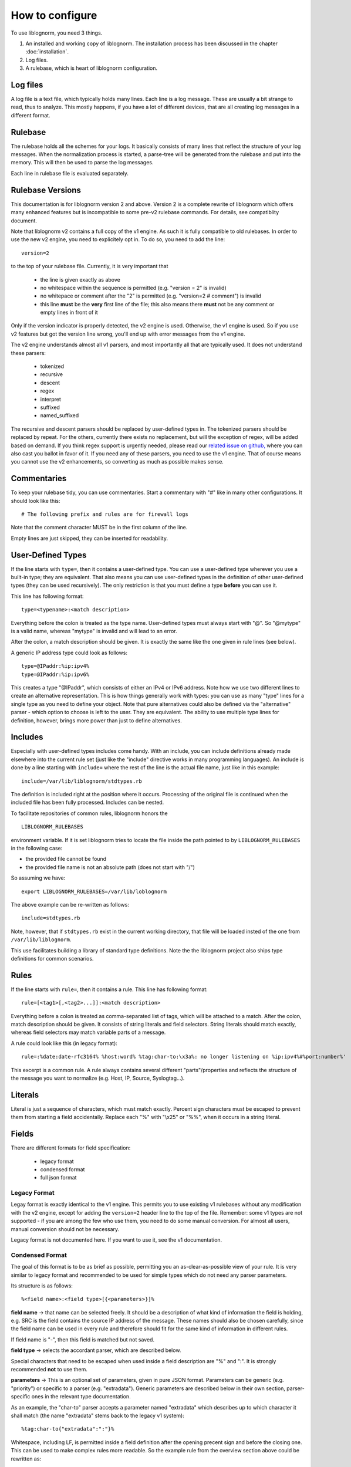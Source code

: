 How to configure
================

To use liblognorm, you need 3 things.

1. An installed and working copy of liblognorm. The installation process 
   has been discussed in the chapter :doc:`installation`.
2. Log files.
3. A rulebase, which is heart of liblognorm configuration.

Log files
---------

A log file is a text file, which typically holds many lines. Each line is 
a log message. These are usually a bit strange to read, thus to analyze. 
This mostly happens, if you have a lot of different devices, that are all 
creating log messages in a different format. 

Rulebase
--------

The rulebase holds all the schemes for your logs. It basically consists of 
many lines that reflect the structure of your log messages. When the 
normalization process is started, a parse-tree will be generated from
the rulebase and put into the memory. This will then be used to parse the 
log messages.

Each line in rulebase file is evaluated separately.

Rulebase Versions
-----------------
This documentation is for liblognorm version 2 and above. Version 2 is a
complete rewrite of liblognorm which offers many enhanced features but
is incompatible to some pre-v2 rulebase commands. For details, see
compatiblity document.

Note that liblognorm v2 contains a full copy of the v1 engine. As such
it is fully compatible to old rulebases. In order to use the new v2
engine, you need to explicitely opt in. To do so, you need to add
the line::

    version=2

to the top of your rulebase file. Currently, it is very important that

 * the line is given exactly as above
 * no whitespace within the sequence is permitted (e.g. "version = 2"
   is invalid)
 * no whitepace or comment after the "2" is permitted
   (e.g. "version=2 # comment") is invalid
 * this line **must** be the **very** first line of the file; this
   also means there **must** not be any comment or empty lines in
   front of it

Only if the version indicator is properly detected, the v2 engine is
used. Otherwise, the v1 engine is used. So if you use v2 features but
got the version line wrong, you'll end up with error messages from the
v1 engine.

The v2 engine understands almost all v1 parsers, and most importantly all
that are typically used. It does not understand these parsers:

 * tokenized
 * recursive
 * descent
 * regex
 * interpret
 * suffixed
 * named_suffixed

The recursive and descent parsers should be replaced by user-defined types
in. The tokenized parsers should be replaced by repeat. For the others,
currently there exists no replacement, but will the exception of regex,
will be added based on demand. If you think regex support is urgently
needed, please read our
`related issue on github, <https://github.com/rsyslog/liblognorm/issues/143>`_
where you can also cast
you ballot in favor of it. If you need any of these parsers, you need
to use the v1 engine. That of course means you cannot use the v2 enhancements,
so converting as much as possible makes sense.

Commentaries
------------

To keep your rulebase tidy, you can use commentaries. Start a commentary 
with "#" like in many other configurations. It should look like this::

    # The following prefix and rules are for firewall logs
    
Note that the comment character MUST be in the first column of the line.

Empty lines are just skipped, they can be inserted for readability.

User-Defined Types
------------------

If the line starts with ``type=``, then it contains a user-defined type.
You can use a user-defined type wherever you use a built-in type; they
are equivalent. That also means you can use user-defined types in the
definition of other user-defined types (they can be used recursively).
The only restriction is that you must define a type **before** you can
use it.

This line has following format::

    type=<typename>:<match description>

Everything before the colon is treated as the type name. User-defined types
must always start with "@". So "@mytype" is a valid name, whereas "mytype"
is invalid and will lead to an error.

After the colon, a match description should be
given. It is exactly the same like the one given in rule lines (see below).

A generic IP address type could look as follows::

    type=@IPaddr:%ip:ipv4%
    type=@IPaddr:%ip:ipv6%

This creates a type "@IPaddr", which consists of either an IPv4 or IPv6
address. Note how we use two different lines to create an alternative
representation. This is how things generally work with types: you can use
as many "type" lines for a single type as you need to define your object.
Note that pure alternatives could also be defined via the "alternative"
parser - which option to choose is left to the user. They are equivalent.
The ability to use multiple type lines for definition, however, brings
more power than just to define alternatives.

Includes
--------
Especially with user-defined types includes come handy. With an include,
you can include definitions already made elsewhere into the current
rule set (just like the "include" directive works in many programming
languages). An include is done by a line starting with ``include=``
where the rest of the line is the actual file name, just like in this
example::

   include=/var/lib/liblognorm/stdtypes.rb

The definition is included right at the position where it occurs.
Processing of the original file is continued when the included file
has been fully processed. Includes can be nested.

To facilitate repositories of common rules, liblognorm honors the

::

   LIBLOGNORM_RULEBASES

environment variable. If it is set liblognorm tries to locate the file
inside the path pointed to by ``LIBLOGNORM_RULEBASES`` in the following
case: 

* the provided file cannot be found
* the provided file name is not an absolute path (does not start with "/")

So assuming we have::

   export LIBLOGNORM_RULEBASES=/var/lib/loblognorm

The above example can be re-written as follows::

   include=stdtypes.rb

Note, however, that if ``stdtypes.rb`` exist in the current working
directory, that file will be loaded insted of the one from 
``/var/lib/liblognorm``.

This use facilitates building a library of standard type definitions. Note
the the liblognorm project also ships type definitions for common
scenarios.

Rules
-----

If the line starts with ``rule=``, then it contains a rule. This line has
following format::

    rule=[<tag1>[,<tag2>...]]:<match description>

Everything before a colon is treated as comma-separated list of tags, which
will be attached to a match. After the colon, match description should be
given. It consists of string literals and field selectors. String literals
should match exactly, whereas field selectors may match variable parts
of a message.

A rule could look like this (in legacy format)::

    rule=:%date:date-rfc3164% %host:word% %tag:char-to:\x3a%: no longer listening on %ip:ipv4%#%port:number%'

This excerpt is a common rule. A rule always contains several different 
"parts"/properties and reflects the structure of the message you want to 
normalize (e.g. Host, IP, Source, Syslogtag...).


Literals
--------

Literal is just a sequence of characters, which must match exactly. 
Percent sign characters must be escaped to prevent them from starting a 
field accidentally. Replace each "%" with "\\x25" or "%%", when it occurs
in a string literal.

Fields
------

There are different formats for field specification:

 * legacy format
 * condensed format
 * full json format

Legacy Format
#############
Legay format is exactly identical to the v1 engine. This permits you to use
existing v1 rulebases without any modification with the v2 engine, except for
adding the ``version=2`` header line to the top of the file. Remember: some
v1 types are not supported - if you are among the few who use them, you need
to do some manual conversion. For almost all users, manual conversion should
not be necessary.

Legacy format is not documented here. If you want to use it, see the v1
documentation.

Condensed Format
################
The goal of this format is to be as brief as possible, permitting you an
as-clear-as-possible view of your rule. It is very similar to legacy format
and recommended to be used for simple types which do not need any parser
parameters.

Its structure is as follows::

    %<field name>:<field type>[{<parameters>}]%

**field name** -> that name can be selected freely. It should be a description 
of what kind of information the field is holding, e.g. SRC is the field 
contains the source IP address of the message. These names should also be 
chosen carefully, since the field name can be used in every rule and 
therefore should fit for the same kind of information in different rules.

If field name is "-", then this field is matched but not saved.

**field type** -> selects the accordant parser, which are described below.

Special characters that need to be escaped when used inside a field 
description are "%" and ":". It is strongly recommended **not** to use them.

**parameters** -> This is an optional set of parameters, given in pure JSON
format. Parameters can be generic (e.g. "priority") or specific to a
parser (e.g. "extradata"). Generic parameters are described below in their
own section, parser-specific ones in the relevant type documentation.

As an example, the "char-to" parser accepts a parameter named "extradata"
which describes up to which character it shall match (the name "extradata"
stems back to the legacy v1 system)::

	%tag:char-to{"extradata":":"}%

Whitespace, including LF, is permitted inside a field definition after
the opening precent sign and before the closing one. This can be used to
make complex rules more readable. So the example rule from the overview
section above could be rewritten as::

    rule=:%
          date:date-rfc3164
          % %
	  host:word
	  % %
	  tag:char-to{"extradata":":"}
	  %: no longer listening on %
	  ip:ipv4
	  %#%
	  port:number
	  %'

When doing this, note well that whitespace IS important inside the
literal text. So e.g. in the second example line above "% %" we require
a single SP as literal text. Note that any combination of your liking is
valid, so it could also be written as::

    rule=:%date:date-rfc3164% %host:word% % tag:char-to{"extradata":":"}
          %: no longer listening on %  ip:ipv4  %#%  port:number  %'

To prevent a typical user error, continuation lines are **not** permitted
to start with ``rule=``. There are some obscure cases where this could
be a valid rule, and it can be re-formatted in that case. Moreoften, this
is the result of a missing percent sign, as in this sample::

     rule=:test%field:word ... missing percent sign ...
     rule=:%f:word%

If we would permit ``rule=`` at start of continuation line, these kinds
of problems would be very hard to detect.

Full JSON Format
################
This format is best for complex definitions or if there are many parser
parameters.

Its structure is as follows::

    %JSON%

Where JSON is the configuration expressed in JSON. To get you started, let's
rewrite above sample in pure JSON form::

    rule=:%[ {"type":"date-rfc3164", "name":"date"},
             {"type":"literal", "text:" "},
             {"type":"char-to", "name":"host", "extradata":":"},
             {"type":"literal", "text:": no longer listening on "},
             {"type":"ipv4", "name":"ip"},
             {"type":"literal", "text:"#"},
             {"type":"number", "name":"port"}
            ]%

A couple of things to note:

 * we express everything in this example in a *single* parser definition
 * this is done by using a **JSON array**; whenever an array is used,
   multiple parsers can be specified. They are exectued one after the
   other in given order.
 * literal text is matched here via explicit parser call; as specified
   below, this is recommended only for specific use cases with the
   current version of liblognorm
 * parser parameters (both generic and parser-specific ones) are given
   on the main JSON level
 * the literal text shall not be stored inside an output variable; for
   this reason no name attribute is given (we could also have used
   ``"name":"-"`` which achives the same effect but is more verbose).

With the literal parser calls replaced by actual literals, the sample
looks like this::

    rule=:%{"type":"date-rfc3164", "name":"date"}
          % %
           {"type":"char-to", "name":"host", "extradata":":"}
	  % no longer listening on %
            {"type":"ipv4", "name":"ip"}
	  %#%
            {"type":"number", "name":"port"}
          %

Which format you use and how you exactly use it is up to you.

Some guidelines:

 * using the "literal" parser in JSON should be avoided currently; the
   experimental version does have some rough edges where conflicts
   in literal processing will not be properly handled. This should not
   be an issue in "closed environments", like "repeat", where no such
   conflict can occur.
 * otherwise, JSON is perfect for very complex things (like nesting of
   parsers - it is **not** suggested to use any other format for these
   kinds of things.
 * if a field needs to be matched but the result of that match is not
   needed, omit the "name" attribute; specifically avoid using
   the more verbose ``"name":"-"``.
 * it is a good idea to start each defintion with ``"type":"..."``
   as this provides a good quick overview over what is being defined.
 
Mandatory Parameters
....................

type
~~~~
The field type, selects the parser to use. See "fields" below for description.

Optional Generic Parameters
...........................

name
~~~~
The field name to use. If "-" is used, the field is matched, but not stored.
In this case, you can simply **not** specify a field name, which is the
preferred way of doing this.

priority
~~~~~~~~
The priority to assign to this parser. Priorities are numerical values in the
range from 0 (highest) to 65535 (lowest). If multiple parsers could match at
a given character position of a log line, parsers are tried in priority order.
Different priorities can lead to different parsing. For example, if the
greedy "rest" type is assigned priority 0, and no other parser is assigned the
same priority, no other parser will ever match (because "rest" is very greedy
and always matches the rest of the message).

Note that liblognorm internally
has a parser-specific priority, which is selected by the program developer based
on the specificallity of a type. If the user assigns equal priorities, parsers are
executed based on the parser-specific priority.

The default priority value is 30,000.

Field types
-----------
We have legacy and regular field types. Pre-v2, we did not have user-defined types.
As such, there was a relatively large number of parsers that handled very similar
cases, for example for strings. These parsers still work and may even provide
best performance in extreme cases. In v2, we focus on fewer, but more
generic parsers, which are then tailored via parameters.

There is nothing bad about using legacy parsers and there is no
plan to outphase them at any time in the future. We just wanted to
let you know, especially if you wonder about some "wereid" parsers.
In v1, parsers could have only a single paramter, which was called
"extradata" at that time. This is why some of the legacy parsers
require or support a parameter named "extradata" and do not use a
better name for it (internally, the legacy format creates a
v2 parser defintion with "extradata" being populated from the
legacy "extradata" part of the configuration).

number
######

One or more decimal digits.


float
#####

A floating-pt number represented in non-scientific form.

hexnumber
#########

A hexadecimal number as seen by this parser begins with the string
"0x", is followed by 1 or more hex digits and is terminated by white
space. Any interleaving non-hex digits will cause non-detection. The
rules are strict to avoid false positives.

kernel-timestamp
################

Parses a linux kernel timestamp, which has the format::

    [ddddd.dddddd]

where "d" is a decimal digit. The part before the period has to
have at least 5 digits as per kernel code. There is no upper
limit per se inside the kernel, but liblognorm does not accept
more than 12 digits, which seems more than sufficient (we may reduce
the max count if misdetections occur). The part after the period
has to have exactly 6 digits.


whitespace
##########

This parses all whitespace until the first non-whitespace character
is found. This is primarily a tool to skip to the next "word" if
the exact number of whitspace characters (and type of whitespace)
is not known. The current parsing position MUST be on a whitspace,
else the parser does not match.

Remeber that to just parse but not preserve the field contents, the
dash ("-") is used as field name in compact format or the "name" 
parameter is simply omitted in JSON format. This is almost always
expected with the *whitespace* type.

string
######

This is a highly customizable parser that can be used to extract
many types of strings. It is meant to be used for most cases. It
is suggested that specific string types are created as user-defined
types using this parser.

This parser supports:

* various quoting modes for strings
* escape character processing

Parameters
..........

quoting.mode
~~~~~~~~~~~~
Specifies how the string is quoted. Possible modes:

* **none** - no quoting is permitted
* **required** - quotes must be present
* **auto** - quotes are permitted, but not required

Not!>!/
parameters.

Default is ``auto``.

quoting.escape.mode
~~~~~~~~~~~~~~~~~~~

Specifies how quote character escaping is handled. Possible modes:

* **none** - there are no escapes, quote characters are *not* permitted in value
* **double** - the ending quote character is duplicated to indicate
  a single quote without termination of the value (e.g. ``""``)
* **backslash** - a backslash is prepended to the quote character (e.g ``\"``)
* **both** - both double and backslash escaping can happen and are supported

Note that turning on ``backslash`` mode (or ``both``) has the side-effect that
backslash escaping is enabled in general. This usually is what you want
if this option is selected (e.g. otherwise you could no longer represent
backslash).

quoting.char.begin
~~~~~~~~~~~~~~~~~~

Sets the begin quote character.

Default is ".

quoting.char.end
~~~~~~~~~~~~~~~~

Sets the end quote character.

Default is ".

Note that setting the begin and end quote character permits you to
support more quoting modes. For example, brackets and braces are
used by some software for quoting. To handle such string, you can for
example use a configuration like this::

   rule=:a %f:string{"quoting.char.begin":"[", "quoting.char.end":"]"}% b

which matches strings like this::

   a [test test2] b


word
####

One or more characters, up to the next space (\\x20), or
up to end of line.

string-to
######### 

One or more characters, up to the next string given in
"extradata".

alpha
#####   

One or more alphabetic characters, up to the next whitspace, punctuation,
decimal digit or control character.

char-to
####### 

One or more characters, up to the next character(s) given in
extradata.

Parameters
..........

extradata
~~~~~~~~~

This is a mandatory parameter. It contains one or more characters, each of
which terminates the match.


char-sep
########

Zero or more characters, up to the next character(s) given in extradata.

Parameters
..........

extradata
~~~~~~~~~~

This is a mandatory parameter. It contains one or more characters, each of
which terminates the match.

rest
####

Zero or more characters untill end of line. Must always be at end of the 
rule, even though this condition is currently **not** checked. In any case,
any definitions after *rest* are ignored.

Note that the *rest* syntax should be avoided because it generates
a very broad match. If it needs to be used, the user shall assign it
the lowest priority among his parser definitions. Note that the
parser-sepcific priority is also lowest, so by default it will only
match if nothing else matches.

quoted-string
#############   

Zero or more characters, surrounded by double quote marks.
Quote marks are stripped from the match.

op-quoted-string
################   

Zero or more characters, possibly surrounded by double quote marks.
If the first character is a quote mark, operates like quoted-string. Otherwise, operates like "word"
Quote marks are stripped from the match.

date-iso
########    
Date in ISO format ('YYYY-MM-DD').

time-24hr
#########   

Time of format 'HH:MM:SS', where HH is 00..23.

time-12hr
#########   

Time of format 'HH:MM:SS', where HH is 00..12.

duration
########   

A duration is similar to a timestamp, except that
it tells about time elapsed. As such, hours can be larger than 23
and hours may also be specified by a single digit (this, for example,
is commonly done in Cisco software).

Examples for durations are "12:05:01", "0:00:01" and "37:59:59" but not
"00:60:00" (HH and MM must still be within the usual range for
minutes and seconds).


date-rfc3164
############

Valid date/time in RFC3164 format, i.e.: 'Oct 29 09:47:08'.
This parser implements several quirks to match malformed
timestamps from some devices.

date-rfc5424
############

Valid date/time in RFC5424 format, i.e.:
'1985-04-12T19:20:50.52-04:00'.
Slightly different formats are allowed.


ipv4
####

IPv4 address, in dot-decimal notation (AAA.BBB.CCC.DDD).

ipv6
####

IPv6 address, in textual notation as specified in RFC4291.
All formats specified in section 2.2 are supported, including
embedded IPv4 address (e.g. "::13.1.68.3"). Note that a 
**pure** IPv4 address ("13.1.68.3") is **not** valid and as
such not recognized.

To avoid false positives, there must be either a whitespace
character after the IPv6 address or the end of string must be
reached.

mac48
#####

The standard (IEEE 802) format for printing MAC-48 addresses in
human-friendly form is six groups of two hexadecimal digits,
separated by hyphens (-) or colons (:), in transmission order
(e.g. 01-23-45-67-89-ab or 01:23:45:67:89:ab ).
This form is also commonly used for EUI-64.
from: http://en.wikipedia.org/wiki/MAC_address

cef
###

This parses ArcSight Comment Event Format (CEF) as described in 
the "Implementing ArcSight CEF" manual revision 20 (2013-06-15).

It matches a format that closely follows the spec. The header fields
are extracted into the field name container, all extension are
extracted into a container called "Extensions" beneath it.

Example
.......

Rule (compact format)::

    rule=:%f:cef'

Data::

    CEF:0|Vendor|Product|Version|Signature ID|some name|Severity| aa=field1 bb=this is a value cc=field 3

Result::

    {
      "f": {
        "DeviceVendor": "Vendor",
        "DeviceProduct": "Product",
        "DeviceVersion": "Version",
        "SignatureID": "Signature ID",
        "Name": "some name",
        "Severity": "Severity",
        "Extensions": {
          "aa": "field1",
          "bb": "this is a value",
          "cc": "field 3"
        }
      }
    }

checkpoint-lea
##############

This supports the LEA on-disk format. Unfortunately, the format
is underdocumented, the Checkpoint docs we could get hold of just
describe the API and provide a field dictionary. In a nutshell, what
we do is extract field names up to the colon and values up to the
semicolon. No escaping rules are known to us, so we assume none
exists (and as such no semicolon can be part of a value).

If someone has a definitive reference or a sample set to contribute
to the project, please let us know and we will check if we need to
add additional transformations.


cisco-interface-spec
####################

A Cisco interface specifier, as for example seen in PIX or ASA.
The format contains a number of optional parts and is described
as follows (in ABNF-like manner where square brackets indicate
optional parts):

::

  [interface:]ip/port [SP (ip2/port2)] [[SP](username)]

Samples for such a spec are:

 * outside:192.168.52.102/50349
 * inside:192.168.1.15/56543 (192.168.1.112/54543)
 * outside:192.168.1.13/50179 (192.168.1.13/50179)(LOCAL\some.user)
 * outside:192.168.1.25/41850(LOCAL\RG-867G8-DEL88D879BBFFC8) 
 * inside:192.168.1.25/53 (192.168.1.25/53) (some.user)
 * 192.168.1.15/0(LOCAL\RG-867G8-DEL88D879BBFFC8)

Note that the current verision of liblognorm does not permit sole
IP addresses to be detected as a Cisco interface spec. However, we
are reviewing more Cisco message and need to decide if this is
to be supported. The problem here is that this would create a much
broader parser which would potentially match many things that are
**not** Cisco interface specs.

As this object extracts multiple subelements, it create a JSON
structure. 

Let's for example look at this definiton (compact format)::

    %ifaddr:cisco-interface-spec%

and assume the following message is to be parsed::

 outside:192.168.1.13/50179 (192.168.1.13/50179) (LOCAL\some.user)

Then the resulting JSON will be as follows::

{ "ifaddr": { "interface": "outside", "ip": "192.168.1.13", "port": "50179", "ip2": "192.168.1.13", "port2": "50179", "user": "LOCAL\\some.user" } }

Subcomponents that are not given in the to-be-normalized string are
also not present in the resulting JSON.

iptables
########    

Name=value pairs, separated by spaces, as in Netfilter log messages.
Name of the selector is not used; names from the line are 
used instead. This selector always matches everything till 
end of the line. Cannot match zero characters.

cisco-interface-spec
####################

This is an experimental parser. It is used to detect Cisco Interface
Specifications. A sample of them is:

::

   outside:176.97.252.102/50349

Note that this parser does not yet extract the individual parts
due to the restrictions in current liblognorm. This is planned for
after a general algorithm overhaul.

In order to match, this syntax must start on a non-whitespace char
other than colon.

json
####
This parses native JSON from the message. All data up to the first non-JSON
is parsed into the field. There may be any other field after the JSON,
including another JSON section.

Note that any white space after the actual JSON
is considered **to be part of the JSON**. So you cannot filter on whitespace
after the JSON.

Example
.......

Rule (compact format)::

    rule=:%field1:json%interim text %field2:json%'

Data::

   {"f1": "1"} interim text {"f2": 2}

Result::

   { "field2": { "f2": 2 }, "field1": { "f1": "1" } }

Note also that the space before "interim" must **not** be given in the
rule, as it is consumed by the JSON parser. However, the space after
"text" is required.

alternative
###########

This type permits to specify alternative ways of parsing within a single
definition. This can make writing rule bases easier. It also permits the
v2 engine to create a more efficient parsing data structure resulting in
better performance (to be noticed only in extreme cases, though).

An example explains this parser best::

    rule=:a %
            {"type":"alternative",
	     "parser": [
	                {"name":"num", "type":"number"},
			{"name":"hex", "type":"hexnumber"}
		       ]
	    }% b

This rule matches messages like these::

   a 1234 b
   a 0xff b

Note that the "parser" parameter here needs to be provided with an array
of *alternatives*. In this case, the JSON array is **not** interpreted as
a sequence. Note, though that you can nest defintions by using custom types.
 
repeat
######
This parser is used to extract a repeated sequence with the same pattern.

An example explains this parser best::

    rule=:a %
            {"name":"numbers", "type":"repeat",
                "parser":[
                           {"type":"number", "name":"n1"},
                           {"type":"literal", "text":":"},
	                   {"type":"number", "name":"n2"}
	                 ],
	        "while":[
	                   {"type":"literal", "text":", "}
	                ]
             }% b

This matches lines like this::
    
    a 1:2, 3:4, 5:6, 7:8 b

and will generate this JSON::

    { "numbers": [
                   { "n2": "2", "n1": "1" },
		   { "n2": "4", "n1": "3" },
		   { "n2": "6", "n1": "5" },
		   { "n2": "8", "n1": "7" }
		 ]
    }

As can be seen, there are two parameters to "alternative". The parser
parameter specifies which type should be repeatedly parsed out of
the input data. We could use a single parser for that, but in the example
above we parse a sequence. Note the nested array in the "parser" parameter.

If we just wanted to match a single list of numbers like::

    a 1, 2, 3, 4 b

we could use this definition::

    rule=:a %
            {"name":"numbers", "type":"repeat",
                "parser":
                         {"type":"number", "name":"n"},
	        "while":
	                 {"type":"literal", "text":", "}
             }% b

Note that in this example we also removed the redundant single-element
array in "while".

The "while" parameter tells "repeat" how long to do repeat processing. It
is specified by any parser, including a nested sequence of parser (array).
As long as the "while" part matches, the repetition is continued. If it no
longer matches, "repeat" processing is successfully completed. Note that
the "parser" parameter **must** match at least once, otherwise "repeat"
fails.

In the above sample, "while" mismatches after "4", because no ", " follows.
Then, the parser termiantes, and according to definition the literal " b"
is matched, which will result in a successful rule match (note: the "a ",
" b" literals are just here for explanatory purposes and could be any
other rule element).

Sometimes we need to deal with malformed messages. For example, we
could have a sequence like this::

    a 1:2, 3:4,5:6, 7:8 b

Note the missing space after "4,". To handle such cases, we can nest the
"alternative" parser inside "while"::

    rule=:a %
            {"name":"numbers", "type":"repeat",
                "parser":[
                           {"type":"number", "name":"n1"},
                           {"type":"literal", "text":":"},
	                   {"type":"number", "name":"n2"}
	                 ],
                "while": {
                            "type":"alternative", "parser": [
                                    {"type":"literal", "text":", "},
                                    {"type":"literal", "text":","}
                             ]
                         }
             }% b

This definition handles numbers being delemited by either ", " or ",".

For people with programming skills, the "repeat" parser is described
by this pseudocode::

    do
        parse via parsers given in "parser"
	if parsing fails
	    abort "repeat" unsuccessful
	parse via parsers given in "while"
    while the "while" parsers parsed successfully
    if not aborted, flag "repeat" as successful

Parameters
..........

option.permitMismatchInParser
~~~~~~~~~~~~~~~~~~~~~~~~~~~~~
If set to "True", permits repeat to accept as successful even when
the parser processing failed. This by default is false, and can be
set to true to cover some border cases, where the while part cannot
definitely detect the end of processing. An example of such a border
case is a listing of flags, being terminated by a double space where
each flag is delimited by single spaces. For example, Cisco products
generate such messages (note the flags part)::

    Aug 18 13:18:45 192.168.0.1 %ASA-6-106015: Deny TCP (no connection) from 10.252.88.66/443 to 10.79.249.222/52746 flags RST  on interface outside

cee-syslog
##########
This parses cee syslog from the message. This format has been defined
by Mitre CEE as well as Project Lumberjack.

This format essentially is JSON with additional restrictions:

 * The message must start with "@cee:"
 * an JSON **object** must immediately follow (whitespace before it permitted,
   but a JSON array is **not** permitted)
 * after the JSON, there must be no other non-whitespace characters.

In other words: the message must consist of a single JSON object only, 
prefixed by the "@cee:" cookie.

Note that the cee cookie is case sensitive, so "@CEE:" is **NOT** valid.

Prefixes
--------

Several rules can have a common prefix. You can set it once with this 
syntax::

    prefix=<prefix match description>
    
Prefix match description syntax is the same as rule match description. 
Every following rule will be treated as an addition to this prefix.

Prefix can be reset to default (empty value) by the line::

    prefix=

You can define a prefix for devices that produce the same header in each 
message. We assume, that you have your rules sorted by device. In such a 
case you can take the header of the rules and use it with the prefix 
variable. Here is a example of a rule for IPTables (legacy format, to be converted later)::

    prefix=%date:date-rfc3164% %host:word% %tag:char-to:-\x3a%:
    rule=:INBOUND%INBOUND:char-to:-\x3a%: IN=%IN:word% PHYSIN=%PHYSIN:word% OUT=%OUT:word% PHYSOUT=%PHYSOUT:word% SRC=%source:ipv4% DST=%destination:ipv4% LEN=%LEN:number% TOS=%TOS:char-to: % PREC=%PREC:word% TTL=%TTL:number% ID=%ID:number% DF PROTO=%PROTO:word% SPT=%SPT:number% DPT=%DPT:number% WINDOW=%WINDOW:number% RES=0x00 ACK SYN URGP=%URGP:number%

Usually, every rule would hold what is defined in the prefix at its 
beginning. But since we can define the prefix, we can save that work in 
every line and just make the rules for the log lines. This saves us a lot 
of work and even saves space.

In a rulebase you can use multiple prefixes obviously. The prefix will be 
used for the following rules. If then another prefix is set, the first one 
will be erased, and new one will be used for the following rules.

Rule tags
---------

Rule tagging capability permits very easy classification of syslog 
messages and log records in general. So you can not only extract data from 
your various log source, you can also classify events, for example, as 
being a "login", a "logout" or a firewall "denied access". This makes it 
very easy to look at specific subsets of messages and process them in ways 
specific to the information being conveyed. 

To see how it works, let’s first define what a tag is:

A tag is a simple alphanumeric string that identifies a specific type of 
object, action, status, etc. For example, we can have object tags for 
firewalls and servers. For simplicity, let’s call them "firewall" and 
"server". Then, we can have action tags like "login", "logout" and 
"connectionOpen". Status tags could include "success" or "fail", among 
others. Tags form a flat space, there is no inherent relationship between 
them (but this may be added later on top of the current implementation). 
Think of tags like the tag cloud in a blogging system. Tags can be defined 
for any reason and need. A single event can be associated with as many 
tags as required. 

Assigning tags to messages is simple. A rule contains both the sample of 
the message (including the extracted fields) as well as the tags. 
Have a look at this sample::

    rule=:sshd[%pid:number%]: Invalid user %user:word% from %src-ip:ipv4%

Here, we have a rule that shows an invalid ssh login request. The various 
fields are used to extract information into a well-defined structure. Have 
you ever wondered why every rule starts with a colon? Now, here is the 
answer: the colon separates the tag part from the actual sample part. 
Now, you can create a rule like this::

    rule=ssh,user,login,fail:sshd[%pid:number%]: Invalid user %user:word% from %src-ip:ipv4%

Note the "ssh,user,login,fail" part in front of the colon. These are the 
four tags the user has decided to assign to this event. What now happens 
is that the normalizer does not only extract the information from the 
message if it finds a match, but it also adds the tags as metadata. Once 
normalization is done, one can not only query the individual fields, but 
also query if a specific tag is associated with this event. For example, 
to find all ssh-related events (provided the rules are built that way), 
you can normalize a large log and select only that subset of the 
normalized log that contains the tag "ssh".

Log annotations
---------------

In short, annotations allow to add arbitrary attributes to a parsed
message, depending on rule tags. Values of these attributes are fixed,
they cannot be derived from variable fields. Syntax is as following::

    annotate=<tag>:+<field name>="<field value>"

Field value should always be enclosed in double quote marks.

There can be multiple annotations for the same tag.

Examples
--------

Look at :doc:`sample rulebase <sample_rulebase>` for configuration 
examples and matching log lines. Note that the examples are currently
in legacy format, only.
